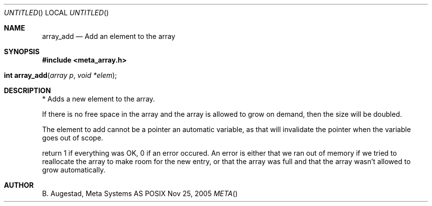 .Dd Nov 25, 2005
.Os POSIX
.Dt META
.Th array_add 3
.Sh NAME
.Nm array_add
.Nd Add an element to the array
.Sh SYNOPSIS
.Fd #include <meta_array.h>
.Fo "int array_add"
.Fa "array p"
.Fa "void *elem"
.Fc
.Sh DESCRIPTION
* Adds a new element to the array.
.Pp
If there is no free space in the array and the array 
is allowed to grow on demand, then the size will be
doubled. 
.Pp
The element to add cannot be a pointer an automatic variable, 
as that will invalidate the pointer when the variable goes
out of scope.
.Pp
return 1 if everything was OK, 0 if an error occured.
An error is either that we ran out of memory if we tried to reallocate
the array to make room for the new entry, or that the array was full
and that the array wasn't allowed to grow automatically.
.Sh AUTHOR
.An B. Augestad, Meta Systems AS
